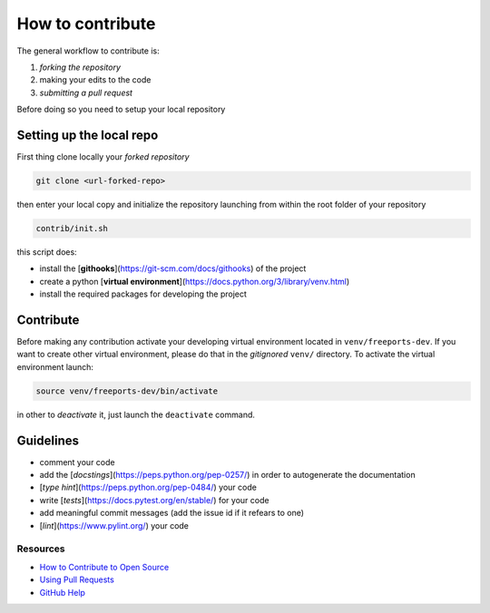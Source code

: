 =================
How to contribute
=================

The general workflow to contribute is:

1. *forking the repository*
2. making your edits to the code
3. *submitting a pull request*

Before doing so you need to setup your local repository

*************************
Setting up the local repo
*************************

First thing clone locally your *forked repository*

.. code-block:: console

    git clone <url-forked-repo>

then enter your local copy and initialize the repository launching from within the root folder of your repository

.. code-block:: console

    contrib/init.sh

this script does:

* install the [**githooks**](https://git-scm.com/docs/githooks) of the project
* create a python [**virtual environment**](https://docs.python.org/3/library/venv.html)
* install the required packages for developing the project

**********
Contribute
**********

Before making any contribution activate your developing virtual environment located in ``venv/freeports-dev``.
If you want to create other virtual environment, please do that in the *gitignored* ``venv/`` directory.
To activate the virtual environment launch:

.. code-block:: console

    source venv/freeports-dev/bin/activate

in other to *deactivate* it, just launch the ``deactivate`` command.

**********
Guidelines
**********

* comment your code
* add the [*docstings*](https://peps.python.org/pep-0257/) in order to autogenerate the documentation
* [*type hint*](https://peps.python.org/pep-0484/) your code
* write [*tests*](https://docs.pytest.org/en/stable/) for your code
* add meaningful commit messages (add the issue id if it refears to one)
* [*lint*](https://www.pylint.org/) your code

"""""""""
Resources
"""""""""
* `How to Contribute to Open Source <https://opensource.guide/how-to-contribute/>`_
* `Using Pull Requests <https://help.github.com/articles/about-pull-requests/>`_
* `GitHub Help <https://help.github.com>`_